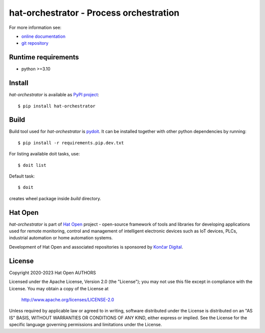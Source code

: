.. _online documentation: https://hat-orchestrator.hat-open.com
.. _git repository: https://github.com/hat-open/hat-orchestrator.git
.. _PyPI project: https://pypi.org/project/hat-orchestrator
.. _pydoit: https://pydoit.org
.. _Hat Open: https://hat-open.com
.. _Končar Digital: https://www.koncar.hr/en


hat-orchestrator - Process orchestration
========================================

For more information see:

* `online documentation`_
* `git repository`_


Runtime requirements
--------------------

* python >=3.10


Install
-------

`hat-orchestrator` is available as `PyPI project`_::

    $ pip install hat-orchestrator


Build
-----

Build tool used for `hat-orchestrator` is `pydoit`_. It can be installed
together with other python dependencies by running::

    $ pip install -r requirements.pip.dev.txt

For listing available doit tasks, use::

    $ doit list

Default task::

    $ doit

creates wheel package inside `build` directory.


Hat Open
--------

`hat-orchestrator` is part of `Hat Open`_ project - open-source framework of
tools and libraries for developing applications used for remote monitoring,
control and management of intelligent electronic devices such as IoT devices,
PLCs, industrial automation or home automation systems.

Development of Hat Open and associated repositories is sponsored by
`Končar Digital`_.


License
-------

Copyright 2020-2023 Hat Open AUTHORS

Licensed under the Apache License, Version 2.0 (the "License");
you may not use this file except in compliance with the License.
You may obtain a copy of the License at

    http://www.apache.org/licenses/LICENSE-2.0

Unless required by applicable law or agreed to in writing, software
distributed under the License is distributed on an "AS IS" BASIS,
WITHOUT WARRANTIES OR CONDITIONS OF ANY KIND, either express or implied.
See the License for the specific language governing permissions and
limitations under the License.

